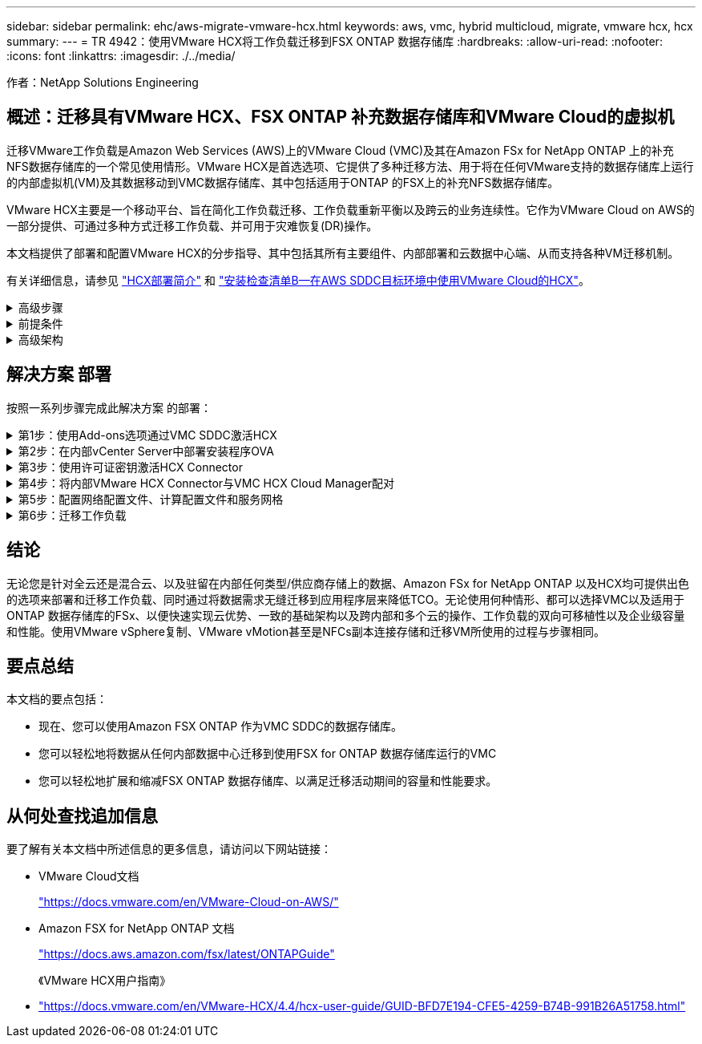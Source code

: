 ---
sidebar: sidebar 
permalink: ehc/aws-migrate-vmware-hcx.html 
keywords: aws, vmc, hybrid multicloud, migrate, vmware hcx, hcx 
summary:  
---
= TR 4942：使用VMware HCX将工作负载迁移到FSX ONTAP 数据存储库
:hardbreaks:
:allow-uri-read: 
:nofooter: 
:icons: font
:linkattrs: 
:imagesdir: ./../media/


[role="lead"]
作者：NetApp Solutions Engineering



== 概述：迁移具有VMware HCX、FSX ONTAP 补充数据存储库和VMware Cloud的虚拟机

迁移VMware工作负载是Amazon Web Services (AWS)上的VMware Cloud (VMC)及其在Amazon FSx for NetApp ONTAP 上的补充NFS数据存储库的一个常见使用情形。VMware HCX是首选选项、它提供了多种迁移方法、用于将在任何VMware支持的数据存储库上运行的内部虚拟机(VM)及其数据移动到VMC数据存储库、其中包括适用于ONTAP 的FSX上的补充NFS数据存储库。

VMware HCX主要是一个移动平台、旨在简化工作负载迁移、工作负载重新平衡以及跨云的业务连续性。它作为VMware Cloud on AWS的一部分提供、可通过多种方式迁移工作负载、并可用于灾难恢复(DR)操作。

本文档提供了部署和配置VMware HCX的分步指导、其中包括其所有主要组件、内部部署和云数据中心端、从而支持各种VM迁移机制。

有关详细信息，请参见 https://docs.vmware.com/en/VMware-HCX/4.4/hcx-getting-started/GUID-DE0AD0AE-A6A6-4769-96ED-4D200F739A68.html["HCX部署简介"^] 和 https://docs.vmware.com/en/VMware-HCX/4.4/hcx-getting-started/GUID-70F9C40C-804C-4FC8-9FBD-77F9B2FA77CA.html["安装检查清单B—在AWS SDDC目标环境中使用VMware Cloud的HCX"^]。

.高级步骤
[%collapsible]
====
此列表概括介绍了安装和配置VMware HCX的步骤：

. 通过VMware Cloud Services Console为VMC软件定义的数据中心(SDDC)激活HCX。
. 在内部vCenter Server中下载并部署HCX Connector OVA安装程序。
. 使用许可证密钥激活HCX。
. 将内部部署的VMware HCX Connector与VMC HCX Cloud Manager配对。
. 配置网络配置文件、计算配置文件和服务网格。
. (可选)执行网络扩展以扩展网络并避免重新IP。
. 验证设备状态并确保可以进行迁移。
. 迁移VM工作负载。


====
.前提条件
[%collapsible]
====
开始之前、请确保满足以下前提条件。有关详细信息，请参见 https://docs.vmware.com/en/VMware-HCX/4.4/hcx-user-guide/GUID-A631101E-8564-4173-8442-1D294B731CEB.html["准备安装HCX"^]。具备连接等前提条件后、可从VMC的VMware HCX控制台生成许可证密钥来配置和激活HCX。激活HCX后、将部署vCenter插件、并可使用vCenter控制台进行访问以进行管理。

在继续执行HCX激活和部署之前、必须完成以下安装步骤：

. 使用现有VMC SDDC或根据此操作创建新的SDDC link:aws-setup.html["NetApp链接"^] 或这一点 https://docs.vmware.com/en/VMware-Cloud-on-AWS/services/com.vmware.vmc-aws.getting-started/GUID-EF198D55-03E3-44D1-AC48-6E2ABA31FF02.html["VMware链接"^]。
. 从内部vCenter环境到VMC SDDC的网络路径必须支持使用vMotion迁移VM。
. 确保满足所需 https://docs.vmware.com/en/VMware-HCX/4.4/hcx-user-guide/GUID-A631101E-8564-4173-8442-1D294B731CEB.html["防火墙规则和端口"^] 允许用于内部vCenter Server与SDDC vCenter之间的vMotion流量。
. 适用于ONTAP NFS的FSX卷应作为补充数据存储库挂载到VMC SDDC中。  要将NFS数据存储库连接到相应的集群、请按照本节中所述的步骤进行操作 link:aws-native-overview.html["NetApp链接"^] 或这一点 https://docs.vmware.com/en/VMware-Cloud-on-AWS/services/com.vmware.vmc-aws-operations/GUID-D55294A3-7C40-4AD8-80AA-B33A25769CCA.html["VMware链接"^]。


====
.高级架构
[%collapsible]
====
出于测试目的、用于此验证的内部实验室环境通过站点到站点VPN连接到AWS VPC、从而可以通过外部传输网关在内部连接到AWS和VMware云SDDC。内部部署和VMware云目标SDDC之间的HCX迁移和网络扩展流量通过Internet传输。可以修改此架构以使用Direct Connect专用虚拟接口。

下图展示了高级架构。

image:fsx-hcx-image1.png["错误：缺少图形映像"]

====


== 解决方案 部署

按照一系列步骤完成此解决方案 的部署：

.第1步：使用Add-ons选项通过VMC SDDC激活HCX
[%collapsible]
====
要执行安装、请完成以下步骤：

. 登录到VMC控制台 https://vmc.vmware.com/home["vmc.vmware.com"^] 并访问清单。
. 要选择适当的SDDC并访问附加项、请单击SDDC上的查看详细信息、然后选择添加项选项卡。
. 单击激活VMware HCX。
+

NOTE: 完成此步骤最多需要25分钟。

+
image:fsx-hcx-image2.png["错误：缺少图形映像"]

. 部署完成后、通过确认HCX Manager及其关联插件在vCenter Console中可用来验证部署。
. 创建适当的管理网关防火墙、以打开访问HCX Cloud Manager所需的端口。HCX Cloud Manager现在已准备就绪、可以执行HCX操作。


====
.第2步：在内部vCenter Server中部署安装程序OVA
[%collapsible]
====
要使内部连接器能够与VMC中的HCX Manager进行通信、请确保在内部环境中打开相应的防火墙端口。

. 在VMC控制台中、导航到HCX信息板、转到管理、然后选择系统更新选项卡。单击"Request a Download Link"以获取HCX Connector OVA映像。
. 下载HCX Connector后、在内部vCenter Server中部署OVA。右键单击vSphere集群并选择部署OVF模板选项。
+
image:fsx-hcx-image5.png["错误：缺少图形映像"]

. 在Deploy OVF Template向导中输入所需信息、单击Next、然后单击Finish以部署VMware HCX Connector OVA。
. 手动启动虚拟设备。有关分步说明、请转至 https://docs.vmware.com/en/VMware-HCX/services/user-guide/GUID-BFD7E194-CFE5-4259-B74B-991B26A51758.html["《VMware HCX用户指南》"^]。


====
.第3步：使用许可证密钥激活HCX Connector
[%collapsible]
====
在内部部署VMware HCX Connector OVA并启动设备后、请完成以下步骤以激活HCX Connector。从VMC上的VMware HCX控制台生成许可证密钥、并在设置VMware HCX Connector期间输入许可证。

. 从VMware Cloud Console中、转到清单、选择SDDC、然后单击查看详细信息。在"Add Ons"选项卡的VMware HCX磁贴中、单击Open HCX。
. 从激活密钥选项卡中、单击创建激活密钥。选择System Type作为HCX Connector、然后单击Confirm以生成密钥。复制激活密钥。
+
image:fsx-hcx-image7.png["错误：缺少图形映像"]

+

NOTE: 部署在内部的每个HCX连接器都需要一个单独的密钥。

. 登录到内部部署的VMware HCX Connector、网址为 https://hcxconnectorIP:9443["https://hcxconnectorIP:9443"^] 使用管理员凭据。
+

NOTE: 使用在OVA部署期间定义的密码。

. 在许可部分中、输入从步骤2复制的激活密钥、然后单击激活。
+

NOTE: 要成功完成激活、内部HCX Connector必须能够访问Internet。

. 在数据中心位置下、提供在内部安装VMware HCX Manager所需的位置。单击 Continue （继续）。
. 在System Name下、更新此名称并单击Continue。
. 选择是、然后继续。
. 在连接vCenter下、提供vCenter Server的IP地址或完全限定域名(FQDN)以及凭据、然后单击继续。
+

NOTE: 使用FQDN以避免稍后出现通信问题。

. 在配置SSA/PSC下、提供平台服务控制器的FQDN或IP地址、然后单击继续。
+

NOTE: 输入vCenter Server的IP地址或FQDN。

. 验证输入的信息是否正确、然后单击Restart。
. 完成后、vCenter Server将显示为绿色。vCenter Server和SSO都必须具有正确的配置参数、这些参数应与上一页相同。
+

NOTE: 此过程大约需要10–20分钟、并且要将此插件添加到vCenter Server中。



image:fsx-hcx-image8.png["错误：缺少图形映像"]

====
.第4步：将内部VMware HCX Connector与VMC HCX Cloud Manager配对
[%collapsible]
====
. 要在内部vCenter Server和VMC SDDC之间创建站点对、请登录到内部vCenter Server并访问HCX vSphere Web Client插件。
+
image:fsx-hcx-image9.png["错误：缺少图形映像"]

. 在基础架构下、单击添加站点配对。要对远程站点进行身份验证、请输入VMC HCX Cloud Manager URL或IP地址以及CloudAdmin角色的凭据。
+
image:fsx-hcx-image10.png["错误：缺少图形映像"]

+

NOTE: 可以从SDDC设置页面检索HCX信息。

+
image:fsx-hcx-image11.png["错误：缺少图形映像"]

+
image:fsx-hcx-image12.png["错误：缺少图形映像"]

. 要启动站点配对、请单击Connect。
+

NOTE: VMware HCX Connector必须能够通过端口443与HCX Cloud Manager IP进行通信。

. 创建配对后、新配置的站点配对将显示在HCX信息板上。


====
.第5步：配置网络配置文件、计算配置文件和服务网格
[%collapsible]
====
VMware HCX互连(HCX-IX)设备可通过Internet提供安全通道功能、并可通过专用连接到目标站点、从而实现复制和基于vMotion的功能。互连可提供加密、流量工程和SD-WAN。要创建HCI-IX互连设备、请完成以下步骤：

. 在基础架构下、选择互连>多站点服务网格>计算配置文件>创建计算配置文件。
+

NOTE: 计算配置文件包含部署互连虚拟设备所需的计算、存储和网络部署参数。它们还会指定HCX服务可访问VMware数据中心的哪个部分。

+
有关详细说明、请参见 https://docs.vmware.com/en/VMware-HCX/4.4/hcx-user-guide/GUID-BBAC979E-8899-45AD-9E01-98A132CE146E.html["创建计算配置文件"^]。

+
image:fsx-hcx-image13.png["错误：缺少图形映像"]

. 创建计算配置文件后、通过选择多站点服务网格>网络配置文件>创建网络配置文件来创建网络配置文件。
. 网络配置文件定义了一个IP地址和网络范围、HCX将使用这些地址和网络作为其虚拟设备。
+

NOTE: 这需要两个或更多IP地址。这些IP地址将从管理网络分配给虚拟设备。

+
image:fsx-hcx-image14.png["错误：缺少图形映像"]

+
有关详细说明、请参见 https://docs.vmware.com/en/VMware-HCX/4.4/hcx-user-guide/GUID-184FCA54-D0CB-4931-B0E8-A81CD6120C52.html["创建网络配置文件"^]。

+

NOTE: 如果您要通过Internet连接到SD-WAN、则必须在"网络连接和安全"部分下预留公有 IP。

. 要创建服务网格、请在互连选项中选择服务网格选项卡、然后选择内部和VMC SDDC站点。
+
服务网格建立一个本地和远程计算和网络配置文件对。

+
image:fsx-hcx-image15.png["错误：缺少图形映像"]

+

NOTE: 此过程的一部分涉及部署将在源站点和目标站点上自动配置的HCX设备、从而创建安全的传输网络结构。

. 选择源和远程计算配置文件、然后单击Continue。
+
image:fsx-hcx-image16.png["错误：缺少图形映像"]

. 选择要激活的服务、然后单击Continue。
+
image:fsx-hcx-image17.png["错误：缺少图形映像"]

+

NOTE: 复制辅助vMotion迁移、SRM集成和操作系统辅助迁移需要HCX Enterprise许可证。

. 为服务网格创建一个名称、然后单击完成以开始创建过程。完成部署大约需要30分钟。配置服务网格后、便创建了迁移工作负载VM所需的虚拟基础架构和网络。
+
image:fsx-hcx-image18.png["错误：缺少图形映像"]



====
.第6步：迁移工作负载
[%collapsible]
====
HCX可在内部环境和VMC SDDC等两个或更多不同环境之间提供双向迁移服务。可以使用各种迁移技术将应用程序工作负载迁移到HCX激活的站点或从这些站点迁移到这些站点、例如HCX批量迁移、HCX vMotion、HCX冷迁移、HCX复制辅助vMotion (适用于HCX Enterprise版本)以及HCX操作系统辅助迁移(适用于HCX Enterprise版本)。

要了解有关可用HCX迁移技术的更多信息、请参见 https://docs.vmware.com/en/VMware-HCX/4.4/hcx-user-guide/GUID-8A31731C-AA28-4714-9C23-D9E924DBB666.html["VMware HCX迁移类型"^]

HCX-IX设备使用移动代理服务执行vMotion、冷迁移和复制辅助vMotion (RAV)迁移。


NOTE: HCX-IX设备会将移动代理服务添加为vCenter Server中的主机对象。此对象上显示的处理器、内存、存储和网络资源并不表示托管IX设备的物理虚拟机管理程序上的实际消耗量。

image:fsx-hcx-image19.png["错误：缺少图形映像"]

.VMware HCX vMotion
[%collapsible]
=====
本节介绍HCX vMotion机制。此迁移技术使用VMware vMotion协议将VM迁移到VMC SDDC。vMotion迁移选项用于一次迁移单个VM的VM状态。此迁移方法期间不会发生服务中断。


NOTE: 应设置网络扩展(对于VM所连接的端口组)、以便在不更改IP地址的情况下迁移VM。

. 从内部vSphere客户端中、转到清单、右键单击要迁移的虚拟机、然后选择HCX操作>迁移到HCX目标站点。
+
image:fsx-hcx-image20.png["错误：缺少图形映像"]

. 在迁移虚拟机向导中、选择远程站点连接(目标VMC SDDC)。
+
image:fsx-hcx-image21.png["错误：缺少图形映像"]

. 添加组名称、然后在传输和放置下更新必填字段(集群、存储和目标网络)、然后单击验证。
+
image:fsx-hcx-image22.png["错误：缺少图形映像"]

. 验证检查完成后、单击"Go"启动迁移。
+

NOTE: vMotion传输会捕获VM活动内存、其执行状态、IP地址及其MAC地址。有关HCX vMotion的要求和限制的详细信息、请参见 https://docs.vmware.com/en/VMware-HCX/4.1/hcx-user-guide/GUID-517866F6-AF06-4EFC-8FAE-DA067418D584.html["了解VMware HCX vMotion和冷迁移"^]。

. 您可以从"HCX">"迁移"信息板监控vMotion的进度和完成情况。
+
image:fsx-hcx-image23.png["错误：缺少图形映像"]



=====
.VMware复制辅助vMotion
[%collapsible]
=====
正如您从VMware文档中可能注意到的那样、VMware HCX Replication Assised vMotion (RAV)结合了批量迁移和vMotion的优势。批量迁移使用vSphere Replication并行迁移多个VM—VM会在切换期间重新启动。HCX vMotion无需停机即可迁移、但它会在一个复制组中按顺序逐个虚拟机执行。RAV会并行复制虚拟机、并使其保持同步、直到切换窗口为止。在切换过程中、它一次迁移一个虚拟机、而不会造成虚拟机停机。

以下屏幕截图将迁移配置文件显示为复制辅助vMotion。

image:fsx-hcx-image24.png["错误：缺少图形映像"]

与少数虚拟机的vMotion相比、复制持续时间可能会更长。使用RAV时、请仅同步增量并包含内存内容。以下是迁移状态的屏幕截图—显示了每个虚拟机的迁移开始时间是如何相同的、结束时间是如何不同的。

image:fsx-hcx-image25.png["错误：缺少图形映像"]

=====
有关追加信息 的HCX迁移选项以及如何使用HCX将工作负载从内部迁移到AWS上的VMware Cloud的信息、请参见 https://docs.vmware.com/en/VMware-HCX/4.4/hcx-user-guide/GUID-14D48C15-3D75-485B-850F-C5FCB96B5637.html["《VMware HCX用户指南》"^]。


NOTE: VMware HCX vMotion需要100 Mbps或更高的吞吐量功能。


NOTE: ONTAP 数据存储库的目标VMC FSx必须具有足够的空间来容纳迁移。

====


== 结论

无论您是针对全云还是混合云、以及驻留在内部任何类型/供应商存储上的数据、Amazon FSx for NetApp ONTAP 以及HCX均可提供出色的选项来部署和迁移工作负载、同时通过将数据需求无缝迁移到应用程序层来降低TCO。无论使用何种情形、都可以选择VMC以及适用于ONTAP 数据存储库的FSx、以便快速实现云优势、一致的基础架构以及跨内部和多个云的操作、工作负载的双向可移植性以及企业级容量和性能。使用VMware vSphere复制、VMware vMotion甚至是NFCs副本连接存储和迁移VM所使用的过程与步骤相同。



== 要点总结

本文档的要点包括：

* 现在、您可以使用Amazon FSX ONTAP 作为VMC SDDC的数据存储库。
* 您可以轻松地将数据从任何内部数据中心迁移到使用FSX for ONTAP 数据存储库运行的VMC
* 您可以轻松地扩展和缩减FSX ONTAP 数据存储库、以满足迁移活动期间的容量和性能要求。




== 从何处查找追加信息

要了解有关本文档中所述信息的更多信息，请访问以下网站链接：

* VMware Cloud文档
+
https://docs.vmware.com/en/VMware-Cloud-on-AWS/["https://docs.vmware.com/en/VMware-Cloud-on-AWS/"^]

* Amazon FSX for NetApp ONTAP 文档
+
https://docs.aws.amazon.com/fsx/latest/ONTAPGuide["https://docs.aws.amazon.com/fsx/latest/ONTAPGuide"^]

+
《VMware HCX用户指南》

* https://docs.vmware.com/en/VMware-HCX/4.4/hcx-user-guide/GUID-BFD7E194-CFE5-4259-B74B-991B26A51758.html["https://docs.vmware.com/en/VMware-HCX/4.4/hcx-user-guide/GUID-BFD7E194-CFE5-4259-B74B-991B26A51758.html"^]

